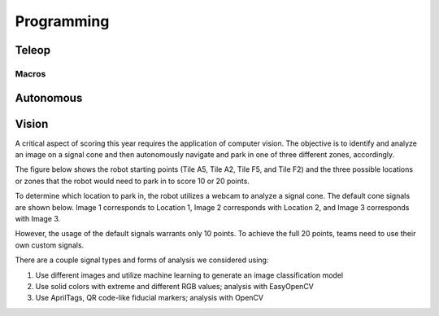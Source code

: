 *****
Programming
*****

Teleop
#####

Macros
******

Autonomous
#####

Vision
#####

A critical aspect of scoring this year requires the application of computer vision.  The objective is to identify and analyze an image on a signal cone and then autonomously navigate and park in one of three different zones, accordingly.  

The figure below shows the robot starting points (Tile A5, Tile A2, Tile F5, and Tile F2) and the three possible locations or zones that the robot would need to park in to score 10 or 20 points. 



To determine which location to park in, the robot utilizes a webcam to analyze a signal cone. The default cone signals are shown below. Image 1 corresponds to Location 1, Image 2 corresponds with Location 2, and Image 3 corresponds with Image 3.




However, the usage of the default signals warrants only 10 points. To achieve the full 20 points, teams need to use their own custom signals. 

There are a couple signal types and forms of analysis we considered using:

1. Use different images and utilize machine learning to generate an image classification model

2. Use solid colors with extreme and different RGB values; analysis with EasyOpenCV

3. Use AprilTags, QR code-like fiducial markers; analysis with OpenCV
